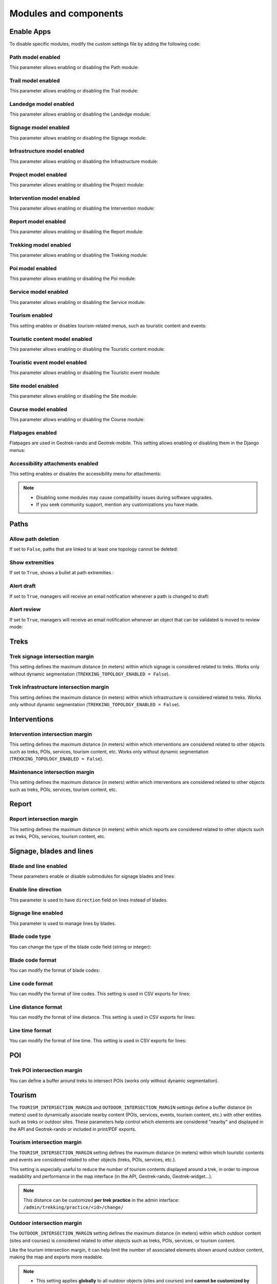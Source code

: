 .. _modules-and-components:

=======================
Modules and components
=======================

.. info::
  
  For a complete list of available parameters, refer to the default values in `geotrek/settings/base.py <https://github.com/GeotrekCE/Geotrek-admin/blob/master/geotrek/settings/base.py>`_.
  
Enable Apps
------------

To disable specific modules, modify the custom settings file by adding the following code:

.. md-tab-set::
    :name: disable-app-tabs

    .. md-tab-item:: Example

         .. code-block:: python
    
              # Disable infrastructure and maintenance modules
              _INSTALLED_APPS = list(INSTALLED_APPS)
              _INSTALLED_APPS.remove('geotrek.infrastructure')
              _INSTALLED_APPS.remove('geotrek.maintenance')
              INSTALLED_APPS = _INSTALLED_APPS

    .. md-tab-item:: Default Enabled Modules

         .. code-block:: python
    
              INSTALLED_APPS = (
                'geotrek.cirkwi',
                'geotrek.authent',
                'geotrek.common',
                'geotrek.altimetry',
                'geotrek.core',
                'geotrek.infrastructure',
                'geotrek.signage',
                'geotrek.maintenance',
                'geotrek.zoning',
                'geotrek.land',
                'geotrek.trekking',
                'geotrek.tourism',
                'geotrek.flatpages',
                'geotrek.feedback',
                'geotrek.api',
              )

Path model enabled
~~~~~~~~~~~~~~~~~~~~
This parameter allows enabling or disabling the Path module:

.. md-tab-set::
    :name: path-model-enabled-tabs

    .. md-tab-item:: Default configuration

         .. code-block:: python
    
                PATH_MODEL_ENABLED = True

    .. md-tab-item:: Example

         .. code-block:: python
    
                PATH_MODEL_ENABLED = False

Trail model enabled
~~~~~~~~~~~~~~~~~~~~
This parameter allows enabling or disabling the Trail module:

.. md-tab-set::
    :name: trail-model-enabled-tabs

    .. md-tab-item:: Default configuration

         .. code-block:: python
    
                TRAIL_MODEL_ENABLED = True

    .. md-tab-item:: Example

         .. code-block:: python
    
                TRAIL_MODEL_ENABLED = False

Landedge model enabled
~~~~~~~~~~~~~~~~~~~~~~~

This parameter allows enabling or disabling the Landedge module:

.. md-tab-set::
    :name: landedge-model-enabled-tabs

    .. md-tab-item:: Default configuration
    
         .. code-block:: python
    
                LANDEDGE_MODEL_ENABLED = True

    .. md-tab-item:: Example

         .. code-block:: python
    
                LANDEDGE_MODEL_ENABLED = False

Signage model enabled
~~~~~~~~~~~~~~~~~~~~~~
This parameter allows enabling or disabling the Signage module:

.. md-tab-set::
    :name: signage-model-enabled-tabs

    .. md-tab-item:: Default configuration

         .. code-block:: python
    
                SIGNAGE_MODEL_ENABLED = True

    .. md-tab-item:: Example

         .. code-block:: python
    
                SIGNAGE_MODEL_ENABLED = False

Infrastructure model enabled
~~~~~~~~~~~~~~~~~~~~~~~~~~~~~
This parameter allows enabling or disabling the Infrastructure module:

.. md-tab-set::
    :name: infrastructure-model-enabled-tabs

    .. md-tab-item:: Default configuration

         .. code-block:: python
    
                INFRASTRUCTURE_MODEL_ENABLED = True

    .. md-tab-item:: Example

         .. code-block:: python
    
                INFRASTRUCTURE_MODEL_ENABLED = False

Project model enabled
~~~~~~~~~~~~~~~~~~~~~~~
This parameter allows enabling or disabling the Project module:

.. md-tab-set::
    :name: project-model-enabled-tabs

    .. md-tab-item:: Default configuration

         .. code-block:: python
    
                PROJECT_MODEL_ENABLED = True

    .. md-tab-item:: Example

         .. code-block:: python
    
                PROJECT_MODEL_ENABLED = False

Intervention model enabled
~~~~~~~~~~~~~~~~~~~~~~~~~~~~
This parameter allows enabling or disabling the Intervention module:

.. md-tab-set::
    :name: intervention-model-enabled-tabs

    .. md-tab-item:: Default configuration

         .. code-block:: python
    
                INTERVENTION_MODEL_ENABLED = True

    .. md-tab-item:: Example

         .. code-block:: python
    
                INTERVENTION_MODEL_ENABLED = False

Report model enabled
~~~~~~~~~~~~~~~~~~~~~~~~~~~~
This parameter allows enabling or disabling the Report module:

.. md-tab-set::
    :name: report-model-enabled-tabs

    .. md-tab-item:: Default configuration

         .. code-block:: python
    
                REPORT_MODEL_ENABLED = True

    .. md-tab-item:: Example

         .. code-block:: python
    
                REPORT_MODEL_ENABLED = False

Trekking model enabled
~~~~~~~~~~~~~~~~~~~~~~~
This parameter allows enabling or disabling the Trekking module:

.. md-tab-set::
    :name: trekking-model-enabled-tabs

    .. md-tab-item:: Default configuration

         .. code-block:: python
    
                TREKKING_MODEL_ENABLED = True

    .. md-tab-item:: Example

         .. code-block:: python
    
                TREKKING_MODEL_ENABLED = False

Poi model enabled
~~~~~~~~~~~~~~~~~~~~~~~
This parameter allows enabling or disabling the Poi module:

.. md-tab-set::
    :name: poi-model-enabled-tabs

    .. md-tab-item:: Default configuration

         .. code-block:: python
    
                POI_MODEL_ENABLED = True

    .. md-tab-item:: Example

         .. code-block:: python
    
                POI_MODEL_ENABLED = False

Service model enabled
~~~~~~~~~~~~~~~~~~~~~~~
This parameter allows enabling or disabling the Service module:

.. md-tab-set::
    :name: service-model-enabled-tabs

    .. md-tab-item:: Default configuration

         .. code-block:: python
    
                SERVICE_MODEL_ENABLED = True

    .. md-tab-item:: Example

         .. code-block:: python
    
                SERVICE_MODEL_ENABLED = False

Tourism enabled
~~~~~~~~~~~~~~~~~

This setting enables or disables tourism-related menus, such as touristic content and events:

.. md-tab-set::
    :name: tourism-enabled-tabs

    .. md-tab-item:: Default configuration

         .. code-block:: python
    
                TOURISM_ENABLED = True

    .. md-tab-item:: Example

         .. code-block:: python
    
                TOURISM_ENABLED = False

Touristic content model enabled
~~~~~~~~~~~~~~~~~~~~~~~~~~~~~~~~
This parameter allows enabling or disabling the Touristic content module:

.. md-tab-set::
    :name: touristiccontent-model-enabled-tabs

    .. md-tab-item:: Default configuration

         .. code-block:: python
    
                TOURISTICCONTENT_MODEL_ENABLED = True

    .. md-tab-item:: Example

         .. code-block:: python
    
                TOURISTICCONTENT_MODEL_ENABLED = False

Touristic event model enabled
~~~~~~~~~~~~~~~~~~~~~~~~~~~~~~
This parameter allows enabling or disabling the Touristic event module:

.. md-tab-set::
    :name: touristicevent-model-enabled-tabs

    .. md-tab-item:: Default configuration

         .. code-block:: python
    
                TOURISTICEVENT_MODEL_ENABLED = True

    .. md-tab-item:: Example

         .. code-block:: python
    
                TOURISTICEVENT_MODEL_ENABLED = False

Site model enabled
~~~~~~~~~~~~~~~~~~~~~~~~~~~~~~
This parameter allows enabling or disabling the Site module:

.. md-tab-set::
    :name: site-model-enabled-tabs

    .. md-tab-item:: Default configuration

         .. code-block:: python
    
                SITE_MODEL_ENABLED = True

    .. md-tab-item:: Example

         .. code-block:: python
    
                SITE_MODEL_ENABLED = False

Course model enabled
~~~~~~~~~~~~~~~~~~~~~~~~~~~~~~
This parameter allows enabling or disabling the Course module:

.. md-tab-set::
    :name: course-model-enabled-tabs

    .. md-tab-item:: Default configuration

         .. code-block:: python
    
                COURSE_MODEL_ENABLED = True

    .. md-tab-item:: Example

         .. code-block:: python
    
                COURSE_MODEL_ENABLED = False
              
Flatpages enabled
~~~~~~~~~~~~~~~~~~~~

Flatpages are used in Geotrek-rando and Geotrek-mobile. This setting allows enabling or disabling them in the Django menus:

.. md-tab-set::
    :name: flatpages-enabled-tabs

    .. md-tab-item:: Default configuration

         .. code-block:: python
    
                FLATPAGES_ENABLED = True

    .. md-tab-item:: Example

         .. code-block:: python
    
                FLATPAGES_ENABLED = False

Accessibility attachments enabled
~~~~~~~~~~~~~~~~~~~~~~~~~~~~~~~~~~~

This setting enables or disables the accessibility menu for attachments:

.. md-tab-set::
    :name: accessibility-attachements-enabled-tabs

    .. md-tab-item:: Default configuration

         .. code-block:: python
    
                ACCESSIBILITY_ATTACHMENTS_ENABLED = True

    .. md-tab-item:: Example

         .. code-block:: python
    
                ACCESSIBILITY_ATTACHMENTS_ENABLED = False

.. note::
  - Disabling some modules may cause compatibility issues during software upgrades.
  - If you seek community support, mention any customizations you have made.

Paths
------

Allow path deletion 
~~~~~~~~~~~~~~~~~~~~~~

If set to ``False``, paths that are linked to at least one topology cannot be deleted:

.. md-tab-set::
    :name: allow-path-deletion-topology-tabs

    .. md-tab-item:: Default configuration

         .. code-block:: python
    
                ALLOW_PATH_DELETION_TOPOLOGY = True

    .. md-tab-item:: Example

         .. code-block:: python
    
                ALLOW_PATH_DELETION_TOPOLOGY = False

Show extremities
~~~~~~~~~~~~~~~~

If set to ``True``, shows a bullet at path extremities :

.. md-tab-set::
    :name: show-extremities-tabs

    .. md-tab-item:: Default configuration

         .. code-block:: python
    
                SHOW_EXTREMITIES = False

    .. md-tab-item:: Example

         .. code-block:: python
    
                SHOW_EXTREMITIES = True

Alert draft
~~~~~~~~~~~~~

If set to ``True``, managers will receive an email notification whenever a path is changed to draft:

.. md-tab-set::
    :name: alert-draft-tabs

    .. md-tab-item:: Default configuration

         .. code-block:: python
    
                ALERT_DRAFT = False

    .. md-tab-item:: Example

         .. code-block:: python
    
                ALERT_DRAFT = True

Alert review
~~~~~~~~~~~~~

If set to ``True``, managers will receive an email notification whenever an object that can be validated is moved to review mode:

.. md-tab-set::
    :name: alert-review-tabs

    .. md-tab-item:: Default configuration

         .. code-block:: python
    
                ALERT_REVIEW = False

    .. md-tab-item:: Example

         .. code-block:: python
    
                ALERT_REVIEW = True

Treks
------

Trek signage intersection margin
~~~~~~~~~~~~~~~~~~~~~~~~~~~~~~~~~

This setting defines the maximum distance (in meters) within which signage is considered related to treks. Works only without dynamic segmentation (``TREKKING_TOPOLOGY_ENABLED = False``). 

.. md-tab-set::
    :name: trek-signage-intersection-margin-tabs

    .. md-tab-item:: Default configuration

         .. code-block:: python
    
                TREK_SIGNAGE_INTERSECTION_MARGIN = 500 # meters

    .. md-tab-item:: Example

         .. code-block:: python
    
                TREK_SIGNAGE_INTERSECTION_MARGIN = 800 # meters

Trek infrastructure intersection margin
~~~~~~~~~~~~~~~~~~~~~~~~~~~~~~~~~~~~~~~~

This setting defines the maximum distance (in meters) within which infrastructure is considered related to treks. Works only without dynamic segmentation (``TREKKING_TOPOLOGY_ENABLED = False``). 

.. md-tab-set::
    :name: trek-infrastructure-intersection-margin-tabs

    .. md-tab-item:: Default configuration

         .. code-block:: python
    
                TREK_INFRASTRUCTURE_INTERSECTION_MARGIN = 500 # meters

    .. md-tab-item:: Example

         .. code-block:: python
    
                TREK_INFRASTRUCTURE_INTERSECTION_MARGIN = 800 # meters


Interventions
--------------

Intervention intersection margin
~~~~~~~~~~~~~~~~~~~~~~~~~~~~~~~~~~~

This setting defines the maximum distance (in meters) within which interventions are considered related to other objects such as treks, POIs, services, tourism content, etc. Works only without dynamic segmentation (``TREKKING_TOPOLOGY_ENABLED = False``). 

.. md-tab-set::
    :name: intervention-intersection-margin-tabs

    .. md-tab-item:: Default configuration

         .. code-block:: python
    
                INTERVENTION_INTERSECTION_MARGIN = 500 # meters

    .. md-tab-item:: Example

         .. code-block:: python
    
                INTERVENTION_INTERSECTION_MARGIN = 800 # meters

Maintenance intersection margin
~~~~~~~~~~~~~~~~~~~~~~~~~~~~~~~~~~~

.. ns-detail::

    .. 

This setting defines the maximum distance (in meters) within which interventions are considered related to other objects such as treks, POIs, services, tourism content, etc. 

.. md-tab-set::
    :name: maintenance-intersection-margin-tabs

    .. md-tab-item:: Default configuration

         .. code-block:: python
    
                MAINTENANCE_INTERSECTION_MARGIN = 500 # meters

    .. md-tab-item:: Example

         .. code-block:: python
    
                MAINTENANCE_INTERSECTION_MARGIN = 800 # meters

Report
-------

Report intersection margin
~~~~~~~~~~~~~~~~~~~~~~~~~~~~~~~~~~~

.. ns-detail::

    .. 

This setting defines the maximum distance (in meters) within which reports are considered related to other objects such as treks, POIs, services, tourism content, etc. 

.. md-tab-set::
    :name: report-intersection-margin-tabs

    .. md-tab-item:: Default configuration

         .. code-block:: python
    
                REPORT_INTERSECTION_MARGIN = 500 # meters

    .. md-tab-item:: Example

         .. code-block:: python
    
                REPORT_INTERSECTION_MARGIN = 800 # meters

Signage, blades and lines
--------------------------

Blade and line enabled
~~~~~~~~~~~~~~~~~~~~~~~

These parameters enable or disable submodules for signage blades and lines:

.. md-tab-set::
    :name: signage-blade-tabs

    .. md-tab-item:: Default configuration

         .. code-block:: python
    
                BLADE_ENABLED = True
                LINE_ENABLED = True

    .. md-tab-item:: Example

         .. code-block:: python
    
                BLADE_ENABLED = False
                LINE_ENABLED = True

Enable line direction
~~~~~~~~~~~~~~~~~~~~~~~~~~~

This parameter is used to have ``direction`` field on lines instead of blades.

.. md-tab-set::
  :name: direction-on-lines-enabled-tabs

  .. md-tab-item:: Default configuration

      .. code-block:: python

              DIRECTION_ON_LINES_ENABLED = False

  .. md-tab-item:: Example

      .. code-block:: python

              DIRECTION_ON_LINES_ENABLED = True


Signage line enabled
~~~~~~~~~~~~~~~~~~~~~

This parameter is used to manage lines by blades.

.. md-tab-set::
  :name: signage-line-enabled-tabs

  .. md-tab-item:: Default configuration

      .. code-block:: python

              SIGNAGE_LINE_ENABLED = False

  .. md-tab-item:: Example

      .. code-block:: python

              SIGNAGE_LINE_ENABLED = True

Blade code type
~~~~~~~~~~~~~~~~

You can change the type of the blade code field (string or integer):

.. md-tab-set::
    :name: blade-code-type-tabs

    .. md-tab-item:: Default configuration

         .. code-block:: python
    
                BLADE_CODE_TYPE = INT

    .. md-tab-item:: Example

         .. code-block:: python
    
                BLADE_CODE_TYPE = STR


Blade code format
~~~~~~~~~~~~~~~~~~

You can modify the format of blade codes:

.. md-tab-set::
    :name: blade-code-format-tabs

    .. md-tab-item:: Default configuration

        .. code-block:: python

              BLADE_CODE_FORMAT = "{signagecode}-{bladenumber}"

    .. md-tab-item:: Example

        .. info::
            Example display: ``CD99.XIDNZEIU.01 (first blade of XIDNZEIU)``

          .. code-block:: python
      
                BLADE_CODE_FORMAT = "CD99.{signagecode}.{bladenumber}"
        
Line code format
~~~~~~~~~~~~~~~~~

You can modify the format of line codes. This setting is used in CSV exports for lines:

.. md-tab-set::
    :name: line-code-format-tabs

    .. md-tab-item:: Default configuration

         .. code-block:: python
    
              LINE_CODE_FORMAT = "{signagecode}-{bladenumber}-{linenumber}"

    .. md-tab-item:: Example

        .. info::
            Example display: ``CD99.XIDNZEIU-01.02``

          .. code-block:: python
      
                LINE_CODE_FORMAT = "CD99.{signagecode}-{bladenumber}.{linenumber}"

Line distance format
~~~~~~~~~~~~~~~~~~~~

You can modify the format of line distance. This setting is used in CSV exports for lines:

.. md-tab-set::
    :name: line-distance-format-tabs

    .. md-tab-item:: Default configuration

        .. info::
            Example display: ``8.5 km``

         .. code-block:: python
    
              LINE_DISTANCE_FORMAT = "{:0.1f} km"

    .. md-tab-item:: Example

        .. info::
            Example display: ``8.5 mi``

          .. code-block:: python
      
              LINE_DISTANCE_FORMAT = "{:0.1f} mi" # miles

Line time format
~~~~~~~~~~~~~~~~~~~~

You can modify the format of line time. This setting is used in CSV exports for lines:

.. md-tab-set::
    :name: line-time-format-tabs

    .. md-tab-item:: Default configuration

        .. info::
            Example display: ``3h05``

         .. code-block:: python
    
              LINE_TIME_FORMAT = "{hours}h{minutes:02d}"

    .. md-tab-item:: Example

        .. info::
            Example display: ``3:05``

          .. code-block:: python
      
              LINE_TIME_FORMAT = "{hours}:{minutes:02d}"
         
.. _trek-poi-intersection:

POI
----

Trek POI intersection margin
~~~~~~~~~~~~~~~~~~~~~~~~~~~~~~

You can define a buffer around treks to intersect POIs (works only without dynamic segmentation).

.. md-tab-set::
    :name: trek-poi-intersection-marging-tabs

    .. md-tab-item:: Default configuration

         .. code-block:: python
    
                TREK_POI_INTERSECTION_MARGIN = 500  # meters

    .. md-tab-item:: Example

         .. code-block:: python
    
                TREK_POI_INTERSECTION_MARGIN = 800  # meters

Tourism
-------

The ``TOURISM_INTERSECTION_MARGIN`` and ``OUTDOOR_INTERSECTION_MARGIN`` settings define a buffer distance (in meters) used to dynamically associate nearby content (POIs, services, events, tourism content, etc.) with other entities such as treks or outdoor sites. These parameters help control which elements are considered "nearby" and displayed in the API and Geotrek-rando or included in print/PDF exports.

.. _trek-tourism-intersection:

Tourism intersection margin
~~~~~~~~~~~~~~~~~~~~~~~~~~~~

The ``TOURISM_INTERSECTION_MARGIN`` setting defines the maximum distance (in meters) within which touristic contents and events are considered related to other objects (treks, POIs, services, etc.).

This setting is especially useful to reduce the number of tourism contents displayed around a trek, in order to improve readability and performance in the map interface (in the API, Geotrek-rando, Geotrek-widget...).

.. md-tab-set::
    :name: tourism-intersection-margin-tabs

    .. md-tab-item:: Default configuration

        .. code-block:: python

            TOURISM_INTERSECTION_MARGIN = 500  # meters

    .. md-tab-item:: Example

        .. code-block:: python

            TOURISM_INTERSECTION_MARGIN = 800  # meters

.. note::
   This distance can be customized **per trek practice** in the admin interface:
   ``/admin/trekking/practice/<id>/change/``

Outdoor intersection margin
~~~~~~~~~~~~~~~~~~~~~~~~~~~~

The ``OUTDOOR_INTERSECTION_MARGIN`` setting defines the maximum distance (in meters) within which outdoor content (sites and courses) is considered related to other objects such as treks, POIs, services, or tourism content.

Like the tourism intersection margin, it can help limit the number of associated elements shown around outdoor content, making the map and exports more readable.

.. md-tab-set::
    :name: outdoor-intersection-margin-tabs

    .. md-tab-item:: Default configuration

        .. code-block:: python

            OUTDOOR_INTERSECTION_MARGIN = 500  # meters

    .. md-tab-item:: Example

        .. code-block:: python

            OUTDOOR_INTERSECTION_MARGIN = 800  # meters

.. note::
   - This setting applies **globally** to all outdoor objects (sites and courses) and **cannot be customized by activity**.
   - Currently, adjusting the ``OUTDOOR_INTERSECTION_MARGIN`` also affects the distance used to associate outdoor content with treks. This side effect may lead to unintended behavior when trying to reduce only tourism content density around outdoor elements.

Land
-----

You can insert circulation and authorization types using this command:

.. md-tab-set::
    :name: loaddata-circulation-tabs

    .. md-tab-item:: With Debian

         .. code-block:: bash
    
                sudo geotrek loaddata /opt/geotrek-admin/lib/python*/site-packages/geotrek/land/fixtures/circulations.json

    .. md-tab-item:: With Docker

         .. code-block:: python
    
                docker compose run --rm web ./manage.py loaddata /opt/geotrek-admin/lib/python*/site-packages/geotrek/land/fixtures/circulations.json

Show labels
~~~~~~~~~~~~~~~~

Display labels on status elements on the map view:

.. md-tab-set::
    :name: show-labels-tabs

    .. md-tab-item:: Default configuration

         .. code-block:: python
    
                SHOW_LABELS = True

    .. md-tab-item:: Example

         .. code-block:: python
    
                SHOW_LABELS = False

.. _outdoor:

Outdoor
--------

Installed app for Outdoor
~~~~~~~~~~~~~~~~~~~~~~~~~~~~

To enable the Outdoor module, add the following code to the custom settings file:

.. code-block:: python

    INSTALLED_APPS += ('geotrek.outdoor', )

Then run:

.. md-tab-set::
    :name: install-outdoor-tabs

    .. md-tab-item:: With Debian

         .. code-block:: bash
    
                sudo dpkg-reconfigure -pcritical geotrek-admin

    .. md-tab-item:: With Docker

         .. code-block:: python
    
                docker compose run --rm web update.sh

To insert Outdoor minimal data:

.. md-tab-set::
    :name: loaddata-outdoor-minimal-data-tabs

    .. md-tab-item:: With Debian

         .. code-block:: bash
    
                sudo geotrek loaddata /opt/geotrek-admin/lib/python*/site-packages/geotrek/outdoor/fixtures/basic.json

    .. md-tab-item:: With Docker

         .. code-block:: python
    
                docker compose run --rm web ./manage.py loaddata /opt/geotrek-admin/lib/python*/site-packages/geotrek/outdoor/fixtures/basic.json

After installing the Outdoor module, you need to add permissions to user groups for outdoor sites and courses.

.. note::
  - The Outdoor module is not compatible with PostGIS <= 2.4.
  - Upgrade your Ubuntu distribution or upgrade PostGIS to 2.5 via https://launchpad.net/~ubuntugis/+archive/ubuntu/ppa


.. _sensitivity:

Sensitive areas
-----------------

.. note::
    - The sensitivity module was developed as part of the Biodiv'Sports project to provide a central platform for managing sensitive areas.

    - The official address of the Geotrek instance for Biodiv'Sports is: https://biodiv-sports.fr, which serves as the base URL for API calls.

Installed app for Sensitive areas
~~~~~~~~~~~~~~~~~~~~~~~~~~~~~~~~~~~

To enable the Sensitivity module, add the following code to the custom settings file:

.. code-block:: python

    INSTALLED_APPS += ('geotrek.sensitivity', )

To insert sensitivity area rules:

.. md-tab-set::
    :name: loaddata-sensitivity-tabs

    .. md-tab-item:: With Debian

         .. code-block:: bash
    
                sudo geotrek loaddata /opt/geotrek-admin/lib/python*/site-packages/geotrek/sensitivity/fixtures/rules.json
                cp -r /opt/geotrek-admin/lib/python*/site-packages/geotrek/sensitivity/fixtures/upload/rules/ /opt/geotrek-admin/var/media/upload/

    .. md-tab-item:: With Docker

         .. code-block:: python
    
                sudo docker compose run --rm web ./manage.py loaddata rules
                docker compose run --rm web bash
                cp -r /opt/geotrek-admin/geotrek/sensitivity/fixtures/upload/* /opt/geotrek-admin/var/media/upload/

Sensitivity default radius
~~~~~~~~~~~~~~~~~~~~~~~~~~~

Defines the radius of sensitivity areas when not specified for species:

.. md-tab-set::
    :name: sensitivity-default-radius-tabs

    .. md-tab-item:: Default configuration

        .. code-block:: python

                SENSITIVITY_DEFAULT_RADIUS = 100  # meters

    .. md-tab-item:: Example

        .. code-block:: python

                SENSITIVITY_DEFAULT_RADIUS = 200  # meters

Sensitive area intersection margin
~~~~~~~~~~~~~~~~~~~~~~~~~~~~~~~~~~~

This setting defines the maximum distance (in meters) within which sensitive areas are considered related to other objects such as treks, POIs, services, tourism content, etc. 

.. md-tab-set::
    :name: sensitive-areas-intersection-margin-tabs

    .. md-tab-item:: Default configuration

        .. code-block:: python

                SENSITIVE_AREA_INTERSECTION_MARGIN = 500  # meters

    .. md-tab-item:: Example

        .. code-block:: python

                SENSITIVE_AREA_INTERSECTION_MARGIN = 800  # meters

.. note::
  If you modify this value after adding data, you must update the buffered geometry in SQL:
  ``UPDATE sensitivity_sensitivearea SET geom_buffered = ST_BUFFER(geom, <your new value>);``

.. seealso::
  See :ref:`Sensitive area import section <sensitive-areas-import>` for data import instructions.

Zoning
--------

These 3 parameters (`LAND_BBOX_CITIES_ENABLED`, `LAND_BBOX_DISTRICTS_ENABLED` and `LAND_BBOX_AREAS_ENABLED`) enable or disable zoning combo-boxes in the list map view:

.. md-tab-set::
    :name: zoning-combo-boxes-tabs

    .. md-tab-item:: Default configuration

         .. code-block:: python
    
              LAND_BBOX_CITIES_ENABLED = True
              LAND_BBOX_DISTRICTS_ENABLED = True
              LAND_BBOX_AREAS_ENABLED = False

    .. md-tab-item:: Example

         .. code-block:: python
    
              LAND_BBOX_CITIES_ENABLED = False
              LAND_BBOX_DISTRICTS_ENABLED = False
              LAND_BBOX_AREAS_ENABLED = True

.. image:: ../images/advanced-configuration/zoning-combo-boxes.png
   :align: center
   :alt: Zoning combo boxes